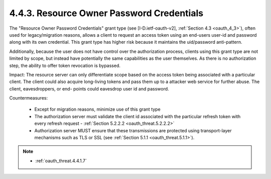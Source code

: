 4.4.3.  Resource Owner Password Credentials
^^^^^^^^^^^^^^^^^^^^^^^^^^^^^^^^^^^^^^^^^^^^^^^^^^^^^^

The "Resource Owner Password Credentials" grant type (see [I-D.ietf-oauth-v2], :ref:`Section 4.3 <oauth_4_3>`), 
often used for legacy/migration reasons, allows a client to request an access token using an end-users user-id 
and password along with its own credential.  
This grant type has higher risk because it maintains the uid/password anti-pattern.  

Additionally, because the user does not have control over
the authorization process, clients using this grant type are not
limited by scope, but instead have potentially the same capabilities
as the user themselves.  As there is no authorization step, the
ability to offer token revocation is bypassed.

Impact: 
The resource server can only differentiate scope based on the
access token being associated with a particular client.  The client
could also acquire long-living tokens and pass them up to a attacker
web service for further abuse.  The client, eavesdroppers, or end-
points could eavesdrop user id and password.

Countermeasures:

   -  Except for migration reasons, minimize use of this grant type

   -  The authorization server must validate the client id associated
      with the particular refresh token with every refresh request -
      :ref:`Section 5.2.2.2 <oauth_threat.5.2.2.2>` 

   -  Authorization server MUST ensure that these transmissions are
      protected using transport-layer mechanisms such as TLS or SSL 
      (see :ref:`Section 5.1.1 <oauth_threat.5.1.1>`).


.. note::

    - :ref:`oauth_threat.4.4.1.7`

